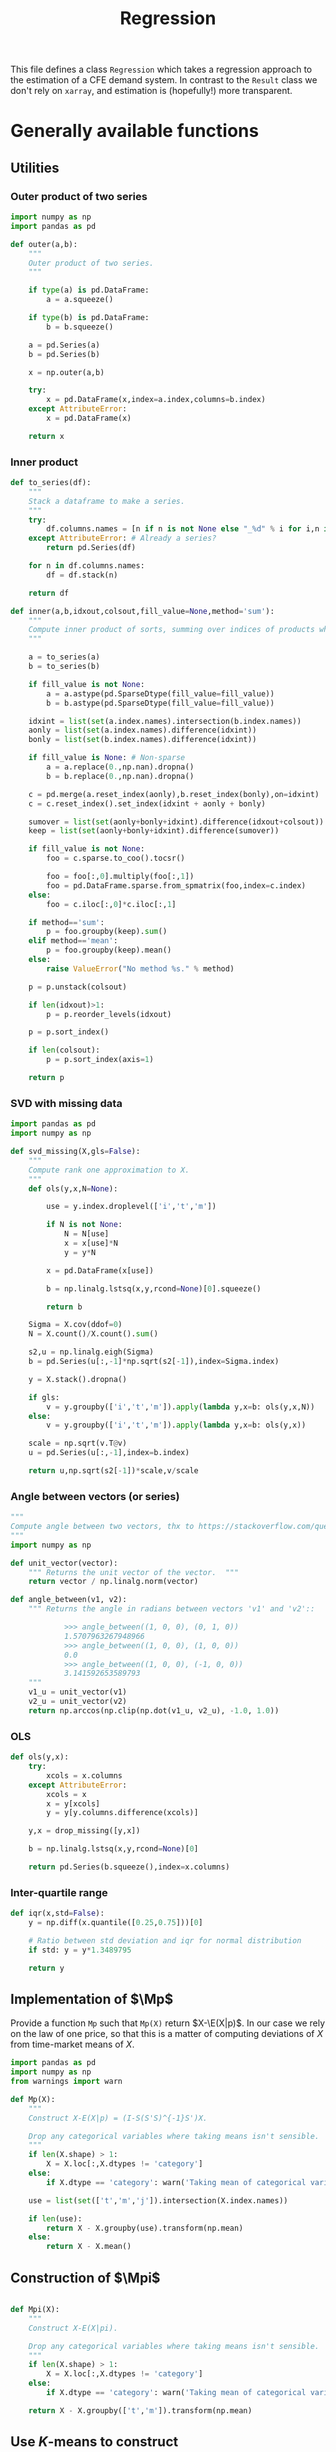 # -*- org-src-preserve-indentation: t; -*-
#+title: Regression
#+PROPERTY: header-args:python :noweb no-export :results output :tangle ../cfe/regression.py :exports code :comments link :prologue (format "# Tangled on %s" (current-time-string)) :shebang "#!/usr/bin/env python"

This file defines a class =Regression= which takes a regression approach to the estimation of a CFE demand system.  In contrast to the =Result= class we don't rely on =xarray=, and estimation is (hopefully!) more transparent.

* Generally available functions
** Utilities
*** Outer product of two series
#+begin_src python
import numpy as np
import pandas as pd

def outer(a,b):
    """
    Outer product of two series.
    """

    if type(a) is pd.DataFrame:
        a = a.squeeze()

    if type(b) is pd.DataFrame:
        b = b.squeeze()

    a = pd.Series(a)
    b = pd.Series(b)

    x = np.outer(a,b)

    try:
        x = pd.DataFrame(x,index=a.index,columns=b.index)
    except AttributeError:
        x = pd.DataFrame(x)

    return x
#+end_src
*** Inner product
#+begin_src python
def to_series(df):
    """
    Stack a dataframe to make a series.
    """
    try:
        df.columns.names = [n if n is not None else "_%d" % i for i,n in enumerate(df.columns.names)]
    except AttributeError: # Already a series?
        return pd.Series(df)

    for n in df.columns.names:
        df = df.stack(n)

    return df

def inner(a,b,idxout,colsout,fill_value=None,method='sum'):
    """
    Compute inner product of sorts, summing over indices of products which don't appear in idxout or colsout.
    """

    a = to_series(a)
    b = to_series(b)

    if fill_value is not None:
        a = a.astype(pd.SparseDtype(fill_value=fill_value))
        b = b.astype(pd.SparseDtype(fill_value=fill_value))

    idxint = list(set(a.index.names).intersection(b.index.names))
    aonly = list(set(a.index.names).difference(idxint))
    bonly = list(set(b.index.names).difference(idxint))

    if fill_value is None: # Non-sparse
        a = a.replace(0.,np.nan).dropna()
        b = b.replace(0.,np.nan).dropna()

    c = pd.merge(a.reset_index(aonly),b.reset_index(bonly),on=idxint)
    c = c.reset_index().set_index(idxint + aonly + bonly)

    sumover = list(set(aonly+bonly+idxint).difference(idxout+colsout))
    keep = list(set(aonly+bonly+idxint).difference(sumover))

    if fill_value is not None:
        foo = c.sparse.to_coo().tocsr()

        foo = foo[:,0].multiply(foo[:,1])
        foo = pd.DataFrame.sparse.from_spmatrix(foo,index=c.index)
    else:
        foo = c.iloc[:,0]*c.iloc[:,1]

    if method=='sum':
        p = foo.groupby(keep).sum()
    elif method=='mean':
        p = foo.groupby(keep).mean()
    else:
        raise ValueError("No method %s." % method)

    p = p.unstack(colsout)

    if len(idxout)>1:
        p = p.reorder_levels(idxout)

    p = p.sort_index()

    if len(colsout):
        p = p.sort_index(axis=1)

    return p
#+end_src
*** SVD with missing data
#+begin_src python
import pandas as pd
import numpy as np

def svd_missing(X,gls=False):
    """
    Compute rank one approximation to X.
    """
    def ols(y,x,N=None):

        use = y.index.droplevel(['i','t','m'])

        if N is not None:
            N = N[use]
            x = x[use]*N
            y = y*N

        x = pd.DataFrame(x[use])

        b = np.linalg.lstsq(x,y,rcond=None)[0].squeeze()

        return b

    Sigma = X.cov(ddof=0)
    N = X.count()/X.count().sum()

    s2,u = np.linalg.eigh(Sigma)
    b = pd.Series(u[:,-1]*np.sqrt(s2[-1]),index=Sigma.index)

    y = X.stack().dropna()

    if gls:
        v = y.groupby(['i','t','m']).apply(lambda y,x=b: ols(y,x,N))
    else:
        v = y.groupby(['i','t','m']).apply(lambda y,x=b: ols(y,x))

    scale = np.sqrt(v.T@v)
    u = pd.Series(u[:,-1],index=b.index)

    return u,np.sqrt(s2[-1])*scale,v/scale
#+end_src

*** Angle between vectors (or series)

#+begin_src python
"""
Compute angle between two vectors, thx to https://stackoverflow.com/questions/2827393/angles-between-two-n-dimensional-vectors-in-python/13849249#13849249
"""
import numpy as np

def unit_vector(vector):
    """ Returns the unit vector of the vector.  """
    return vector / np.linalg.norm(vector)

def angle_between(v1, v2):
    """ Returns the angle in radians between vectors 'v1' and 'v2'::

            >>> angle_between((1, 0, 0), (0, 1, 0))
            1.5707963267948966
            >>> angle_between((1, 0, 0), (1, 0, 0))
            0.0
            >>> angle_between((1, 0, 0), (-1, 0, 0))
            3.141592653589793
    """
    v1_u = unit_vector(v1)
    v2_u = unit_vector(v2)
    return np.arccos(np.clip(np.dot(v1_u, v2_u), -1.0, 1.0))
#+end_src
*** OLS
#+begin_src python
def ols(y,x):
    try:
        xcols = x.columns
    except AttributeError:
        xcols = x
        x = y[xcols]
        y = y[y.columns.difference(xcols)]

    y,x = drop_missing([y,x])

    b = np.linalg.lstsq(x,y,rcond=None)[0]

    return pd.Series(b.squeeze(),index=x.columns)
#+end_src
*** Inter-quartile range
#+begin_src python
def iqr(x,std=False):
    y = np.diff(x.quantile([0.25,0.75]))[0]

    # Ratio between std deviation and iqr for normal distribution
    if std: y = y*1.3489795

    return y
#+end_src

** Implementation of $\Mp$

Provide a function =Mp= such that =Mp(X)= return $X-\E(X|p)$.  In our
case we rely on the law of one price, so that this is a matter of
computing deviations of $X$ from time-market means of $X$.

#+name: code:Mp
#+begin_src python 
import pandas as pd
import numpy as np
from warnings import warn

def Mp(X):
    """
    Construct X-E(X|p) = (I-S(S'S)^{-1}S')X.

    Drop any categorical variables where taking means isn't sensible.
    """
    if len(X.shape) > 1:
        X = X.loc[:,X.dtypes != 'category']
    else:
        if X.dtype == 'category': warn('Taking mean of categorical variable.')

    use = list(set(['t','m','j']).intersection(X.index.names))

    if len(use):
        return X - X.groupby(use).transform(np.mean)
    else:
        return X - X.mean()
#+end_src
** Construction of $\Mpi$
#+name: code:Mpi
#+begin_src python

def Mpi(X):
    """
    Construct X-E(X|pi).

    Drop any categorical variables where taking means isn't sensible.
    """
    if len(X.shape) > 1:
        X = X.loc[:,X.dtypes != 'category']
    else:
        if X.dtype == 'category': warn('Taking mean of categorical variable.')

    return X - X.groupby(['t','m']).transform(np.mean)
#+end_src

** Use \(K\)-means to construct \Md

Compute $\Md$, $\Mp$, and $\MdMp$ transformations of $(y,d)$ using \(K\)-means, with
some logic to estimate the optimal number of clusters for \(K\)-means.
#+name: code:kmeans
#+begin_src python
from sklearn.model_selection import GroupKFold
from .df_utils import use_indices, drop_missing
from scipy.optimize import minimize_scalar
from sklearn.cluster import KMeans

def kmean_controls(n_clusters,Mpy,Mpd,shuffles=0,classifiers=None,verbose=False):
    n_clusters = int(n_clusters)
    Mpd = Mpd.copy()

    km = KMeans(n_clusters=n_clusters,init='k-means++',n_init=10*int(np.ceil(np.sqrt(n_clusters))))
    tau = km.fit_predict(Mpd)

    if classifiers is not None:
        c = classifiers.values.T.tolist()
        Mpd['tau'] = list(zip(*c,tau))
    else:
        Mpd['tau'] = tau

    Mpd['tau'] = Mpd['tau'].astype('category')

    Mpyg = pd.DataFrame(Mpy).join(Mpd['tau'],how='left').groupby(['t','m','tau'])

    MdMpy = Mp(pd.DataFrame(Mpy) - Mpyg.transform(np.mean)).squeeze()

    # Compare real groups with shuffled groups
    if shuffles:
        Valt = []
        for s in range(shuffles):
            Mpd_alt = Mpd.copy()
            Mpd_alt['tau'] = Mpd['tau'].sample(frac=1).reset_index(drop=True).values

            Mpyg_alt = pd.DataFrame(Mpy).join(Mpd_alt['tau'],how='left').groupby(['tau'])

            Valt.append((pd.DataFrame(Mpy) - Mpyg_alt.transform(np.mean)).squeeze().var())

        lr = 2*(np.log(np.mean(Valt)) - np.log(MdMpy.var()))

        if verbose:
            print('K=%d\tLR=%f\tCoeff of variation=%f' % (n_clusters,lr,np.std(Valt)/np.mean(Valt)))

        return lr,MdMpy
    else:
        return Mpd['tau'],MdMpy


# Construct Md operator which goes with k-means clusters tau.
def Md_generator(X,tau,method='categorical',Mp=False):
    """
    Md operator, for either categorical or linear expectations.
    """

    if method=='categorical': # assuming conditioning is on groups tau
        if 'j' in X.index.names:
            if Mp:
                Xg = pd.DataFrame({'X':X}).join(tau,how='left').groupby(['tau','j','t','m'])
            else:
                Xg = pd.DataFrame({'X':X}).join(tau,how='left').groupby(['tau','j'])
        else:
            if Mp:
                Xg = pd.DataFrame({'X':X}).join(tau,how='left').groupby(['tau','t','m'])
            else:
                Xg = pd.DataFrame({'X':X}).join(tau,how='left').groupby(['tau'])

        MdX = X - Xg.transform(np.mean).squeeze()
    elif method=='linear':
        try:
            taucols = tau.columns
            X = pd.DataFrame(X).join(tau,how='outer')
        except AttributeError:  # tau a Series
            taucols = tau

        if 'j' in X.index.names:
            MdX = X.groupby('j').apply(lambda y,x=taucols: Md_generator(y.droplevel('j'),x,method='linear',Mp=Mp)).T
            try:
                MdX = MdX.stack()
            except AttributeError:
                pass

            MdX = MdX.reorder_levels(['i','t','m','j']).sort_index()
        else:
            # Difference out kmeans if tau provided
            ycols = X.columns.difference(taucols)
            xcols = taucols
            if 'tau' in tau and Mp: # kmeans categories provided
                xcols = taucols.drop('tau')
                group = ['tau']
                if Mp:
                    X = X - X.groupby(['tau','t','m']).transform(np.mean)
                else:
                    X = X - X.groupby(['tau']).transform(np.mean)
            else:
                if Mp:
                    X = X - X.groupby(['t','m']).transform(np.mean)
                else:
                    X = X - X.mean()

            y = X[ycols]
            x = X[xcols]
            y,x = drop_missing([y,x])
            x['Constant'] = 1
            b = np.linalg.lstsq(x,y,rcond=None)[0]
            MdX = pd.Series(y.squeeze() - (x@b).squeeze(),index=y.index)
    else: raise ValueError("No method %s." % method)

    return MdX
#+end_src

** Compute $\MdMpy$
#+begin_src python
def estimate_MdMpy(y,d,K=None):

    if K is not None:
        d,MdMpy = kmean_controls(K,Mp(y),Mp(d),classifiers=d.loc[:,d.dtypes == 'category'])
        MdMp = lambda x: Md_generator(x,d,Mp=True)
        Md = lambda x: Md_generator(x,d,Mp=False)
        method = 'categorical'
    else:
        method = 'linear'

        # Change categorical vars to numeric
        cats = d.select_dtypes(['category']).columns
        if len(cats):
            d[cats] = d[cats].apply(lambda x: x.cat.codes)

        MdMp = lambda x: Md_generator(x,d,method=method,Mp=True)
        Md = lambda x: Md_generator(x,d,method=method,Mp=False)

        MdMpy = MdMp(y)

    assert MdMpy.index.names == ['i','t','m','j']

    if not np.all(np.abs(MdMpy.groupby(['j','t','m']).mean()) < 1e-6):
        warn('MdMpy means greater than 1e-6')

    return MdMpy,Md,MdMp,d
#+end_src
** Estimate \beta from $\MdMpy$

Given $\MdMpy$ estimate \beta.  The default approach to estimation here assumes a form of homoskedasticity.   But this is something we can test (and if necessary, correct).  The basic model involves a mean zero vector $X=\beta w + \epsilon$, from which we construct $\E XX^\T = \beta\E w^2\beta^\T + \E\epsilon\epsilon^\T$.  Under an assumption of homoskedasticity we have $\E\epsilon\epsilon^\T = \sigma^2\mI$.
#+name: code:beta_from_MdMpy
#+begin_src python
from .estimation import svd_missing
import numpy as np

def estimate_beta(MdMpy,
                  heteroskedastic=False,
                  cov = lambda X : pd.DataFrame.cov(X,ddof=0),
                  return_se=False,bootstrap_tol=None,Mdp=None,verbose=False):

    if verbose:
        print("estimate_beta")

    if Mdp:
        MdMpy = Mdp(MdMpy)
    try:
        MdMpY = MdMpy.unstack('j')
    except KeyError:
        MdMpY = MdMpy

    C = cov(MdMpY)

    if np.any(np.isnan(C)):
        raise ValueError(f"Can't compute covariance matrix; too few {C.count().idxmin()}.")

    # Estimate beta
    u,s,vt = svd_missing(C,max_rank=1,heteroskedastic=heteroskedastic)

    if np.sign(u).mean()<0: # Fix sign of u.
        u = -u

    b = pd.DataFrame(u*s,index=MdMpY.columns,columns=['beta'])

    if return_se and bootstrap_tol:
        if bootstrap_tol is None:
            raise ValueError("Not implemented. Specify bootstrap_tol>0.")
            V = (((e-e.mean())**2).mul(v**2,axis=0)).mean() # See p. 150 of Bai (2003)
            seb = np.sqrt(V)
        else:
            its = 0
            B = pd.DataFrame(index=b.index)
            seb=0
            while its < 30 or np.linalg.norm(seb-last) > bootstrap_tol:
                last = seb
                okay = False
                while not okay:
                    try:
                        B[its] = estimate_beta(MdMpY.groupby(['t','m']).sample(frac=1,replace=True))[0]
                        okay = True
                    except ValueError as msg:
                        print(msg)
                seb = B.apply(lambda x:iqr(x,std=True),axis=1)
                if verbose: print(f"On iteration {its} standard error is {seb}.")
                its += 1
            V = B.T.cov()
    else:
        seb = None

    if return_se:
        return b,seb,V
    else:
        return b,None,None
  #+end_src
** Estimation of $\M{p}w$
    Estimate \beta and $\M{p}w$, imposing requirement that $\E(\Mp w|p)=0$.
#+begin_src python
from scipy import sparse
import warnings

def estimate_Mpw(y,b,MdMpy,return_se=False,bootstrap_tol=None,
                 verbose=False):

    # Construct regression to compute Mpw
    cols = y.groupby(['i','t','m']).mean().index

    # This is VERY SLOW.  Find a better way!
    index = pd.MultiIndex.from_tuples([(i[0],i[1],i[2],j) for i in cols.tolist() for j in b.index.tolist()])

    B = sparse.kron(sparse.eye(len(cols)),b,format='csr')
    B = pd.DataFrame.sparse.from_spmatrix(B,index=index,columns=cols)
    B.index.names = ['i','t','m','j']

    # This is VERY, VERY SLOW!  Find a better way!
    #B = B.loc[y.index,:]
    # Reindexing faster, but is not fast.
    B = B.reindex(y.index,axis=0)  #Maybe?

    N = y.index.levels[y.index.names.index('i')]

    TM = [(np.nan,t,m) for t in y.index.levels[y.index.names.index('t')] for m in y.index.levels[y.index.names.index('m')]]

    ITM = [(i,t,m) for i in N for t in y.index.levels[y.index.names.index('t')] for m in y.index.levels[y.index.names.index('m')]]

    R = sparse.kron(np.ones((1,len(N))),sparse.eye(len(TM)),format='csr')
    R = pd.DataFrame.sparse.from_spmatrix(R,index=TM,columns=ITM)
    #R = R.loc[:,cols]
    R = R.reindex(cols,axis=1)

    Zeros = pd.DataFrame(np.zeros((len(TM),len(TM))),index=TM,columns=TM)

    # Matrix multiplication too expensive for pd.DataFrame.sparse...
    B = B.sparse.to_coo()
    BB = B.T@B
    BBdf = pd.DataFrame.sparse.from_spmatrix(BB,index=cols,columns=cols)

    zig = pd.concat([BBdf,R.T],axis=1)
    zag = pd.concat([R,Zeros],axis=1)

    zag.index = pd.MultiIndex.from_tuples(zag.index)
    zag.columns = pd.MultiIndex.from_tuples(zag.columns)

    X0 = pd.concat([zig,
                    zag],axis=0)

    y0 = pd.concat([pd.Series(B.T@MdMpy,index=cols),pd.Series(np.zeros(len(TM)),index=TM)],axis=0)

    X0 = X0.sparse.to_coo().tocsc()

    result = sparse.linalg.lsqr(X0,y0,calc_var=False,atol=1e-16,btol=1e-16)

    coeffs = result[0].squeeze()

    Mpw = pd.Series(coeffs[:len(cols)],index=cols)
    if verbose: print("Estimated Mpw")

    scale = Mpw.std(ddof=0)
    Mpw = Mpw/scale

    mults = pd.Series(coeffs[len(cols):],
                      index=pd.MultiIndex.from_tuples([tm[1:] for tm in TM],names=['t','m']),name='mult')

    if return_se:
        with warnings.catch_warnings():
            warnings.simplefilter('error')
                # X0inv = sparse.linalg.inv(X0)  # Too expensive!
            # se = np.sqrt(sparse.csr_matrix.diagonal(X0inv))

            # Use partioned matrix inverse to get just se of b
            BB = BB*(scale**2)
            # Note that BB is diagonal
            R = R.sparse.to_coo()
            n = B.shape[1]
            m = R.shape[0]
            Ainv = sparse.spdiags(1/BB.diagonal(),0,n,n)
            V22 = sparse.spdiags(1/(R@Ainv@R.T).diagonal(),0,m,m)
            V11 = Ainv - Ainv@R.T@V22@R@Ainv

            se = np.sqrt(V11.diagonal())

            if 'j' in Mpw.index.names:
                Mpw = Mpw[MdMpy.index]

            e1 = (MdMpy - B@Mpw)
            sigma2 = e1.var(ddof=0)

            mults_se = np.sqrt(V22.diagonal())*sigma2

            seb = pd.Series(se[:len(b)]*sigma2,index=b.index)
            mults_se = pd.Series(mults_se,
                                index=pd.MultiIndex.from_tuples([tm[1:] for tm in TM],
                                                                names=['t','m']),
                                name='mults_se')

            return Mpw, scale, mults, seb, mults_se, e1

    return Mpw,scale,mults

#+end_src

** Estimate Lagrange Multipliers
#+begin_src python
def estimate_stderrs(y,scale):

    cols = y.groupby(['i','t','m']).mean().index

    TM = [(np.nan,t,m) for t in y.index.levels[y.index.names.index('t')] for m in y.index.levels[y.index.names.index('m')]]

    with warnings.catch_warnings():
        warnings.simplefilter('error')
            # X0inv = sparse.linalg.inv(X0)  # Too expensive!
        # se = np.sqrt(sparse.csr_matrix.diagonal(X0inv))

        # Use partioned matrix inverse to get just se of b
        BB = BB*(scale**2)
        # Note that BB is diagonal
        R = R.sparse.to_coo()
        n = B.shape[1]
        m = R.shape[0]
        Ainv = sparse.spdiags(1/BB.diagonal(),0,n,n)
        V22 = sparse.spdiags(1/(R@Ainv@R.T).diagonal(),0,m,m)
        V11 = Ainv - Ainv@R.T@V22@R@Ainv

        se = np.sqrt(V11.diagonal())

        if 'j' in Mpw.index.names:
            Mpw = Mpw[MdMpy.index]

        e1 = (MdMpy - B@Mpw)
        sigma2 = e1.var(ddof=0)

        mults_se = np.sqrt(V22.diagonal())*sigma2

        seb = pd.Series(se[:len(b)]*sigma2,index=b.index)
        mults_se = pd.Series(mults_se,
                            index=pd.MultiIndex.from_tuples([tm[1:] for tm in TM],
                                                            names=['t','m']),
                            name='mults_se')


    return seb, mults_se, e1
#+end_src
** Estimation of \beta and $\M{p}w$
    Estimate \beta and $\M{p}w$, imposing requirement that $\E(\Mp w|p)=0$.
#+begin_src python
from scipy import sparse
import warnings

def estimate_beta_and_Mpw(y,Mdp,return_se=False,bootstrap_tol=None,
                          verbose=False):

    MdMpy = Mdp(y)
    try:
        MdMpY = MdMpy.unstack('j')
    except KeyError:
        MdMpY = MdMpy

    if not np.allclose(MdMpy.groupby(['t','m','j']).mean(),0):
        warn("MdMpy means not close to zero.")

    b,seb,V = estimate_beta(MdMpy,return_se=return_se,bootstrap_tol=bootstrap_tol,verbose=verbose)

    # Construct regression to compute Mpw
    cols = y.groupby(['i','t','m']).mean().index

    # This is VERY SLOW.  Find a better way!
    index = pd.MultiIndex.from_tuples([(i[0],i[1],i[2],j) for i in cols.tolist() for j in b.index.tolist()])

    B = sparse.kron(sparse.eye(len(cols)),b,format='csr')
    B = pd.DataFrame.sparse.from_spmatrix(B,index=index,columns=cols)
    B.index.names = ['i','t','m','j']

    # This is VERY, VERY SLOW!  Find a better way!
    #B = B.loc[y.index,:]
    # Reindexing is not fast.
    B = B.reindex(y.index,axis=0)  #Maybe?

    N = y.index.levels[y.index.names.index('i')]

    TM = [(np.nan,t,m) for t in y.index.levels[y.index.names.index('t')] for m in y.index.levels[y.index.names.index('m')]]

    ITM = [(i,t,m) for i in N for t in y.index.levels[y.index.names.index('t')] for m in y.index.levels[y.index.names.index('m')]]

    R = sparse.kron(np.ones((1,len(N))),sparse.eye(len(TM)),format='csr')
    R = pd.DataFrame.sparse.from_spmatrix(R,index=TM,columns=ITM)
    #R = R.loc[:,cols]
    R = R.reindex(cols,axis=1)

    Zeros = pd.DataFrame(np.zeros((len(TM),len(TM))),index=TM,columns=TM)

    # Matrix multiplication too expensive for pd.DataFrame.sparse...
    B = B.sparse.to_coo()
    BB = B.T@B
    BBdf = pd.DataFrame.sparse.from_spmatrix(BB,index=cols,columns=cols)

    zig = pd.concat([BBdf,R.T],axis=1)
    zag = pd.concat([R,Zeros],axis=1)

    zag.index = pd.MultiIndex.from_tuples(zag.index)
    zag.columns = pd.MultiIndex.from_tuples(zag.columns)

    X0 = pd.concat([zig,
                    zag],axis=0)

    y0 = pd.concat([pd.Series(B.T@MdMpy,index=cols),pd.Series(np.zeros(len(TM)),index=TM)],axis=0)

    X0 = X0.sparse.to_coo().tocsc()

    result = sparse.linalg.lsqr(X0,y0,calc_var=False,atol=1e-16,btol=1e-16)

    coeffs = result[0].squeeze()

    Mpw = pd.Series(coeffs[:len(cols)],index=cols)
    if verbose: print("Estimated Mpw")

    scale = Mpw.std(ddof=0)
    Mpw = Mpw/scale
    b = (b*scale).squeeze()

    mults = pd.Series(coeffs[len(cols):],
                      index=pd.MultiIndex.from_tuples([tm[1:] for tm in TM],names=['t','m']),name='mult')

    if return_se and bootstrap_tol is None: # See Greene-Seaks (1991)
        with warnings.catch_warnings():
            warnings.simplefilter('error')
            # X0inv = sparse.linalg.inv(X0)  # Too expensive!
            # se = np.sqrt(sparse.csr_matrix.diagonal(X0inv))

            # Use partioned matrix inverse to get just se of b
            BB = BB*(scale**2)
            # Note that BB is diagonal
            R = R.sparse.to_coo()
            n = B.shape[1]
            m = R.shape[0]
            Ainv = sparse.spdiags(1/BB.diagonal(),0,n,n)
            V22 = sparse.spdiags(1/(R@Ainv@R.T).diagonal(),0,m,m)
            V11 = Ainv - Ainv@R.T@V22@R@Ainv

            se = np.sqrt(V11.diagonal())

            if 'j' in Mpw.index.names:
                Mpw = Mpw[MdMpy.index]

            e1 = (MdMpy - B@Mpw)
            sigma2 = e1.var(ddof=0)

            mults_se = np.sqrt(V22.diagonal())*sigma2

            seb = pd.Series(se[:len(b)]*sigma2,index=b.index)
            mults_se = pd.Series(mults_se,
                                index=pd.MultiIndex.from_tuples([tm[1:] for tm in TM],
                                                                names=['t','m']),
                                name='mults_se')
    else:
        mults_se = None
        e1 = None

    return b,Mpw,seb,mults,mults_se,e1


#+end_src

** Estimation of $\gamma(d)$
#+name: code:gamma
#+begin_src python
def estimate_gamma(y,beta,w,tau,method='categorical',verbose=False):
    """
    Estimate $gamma(tau) = E[Mp(Y -hat{beta}hat{w}) | tau]$.
    """
    if beta is not None:
        e = y.unstack('j') - pd.DataFrame({0:w})@pd.DataFrame({0:beta}).T
    else:
        e = y.unstack('j')

    if method=='categorical':
        gamma = Mp(e).join(tau,how='left').groupby('tau').mean()
        gamma.columns.name = 'j'

        # Construct gamma(d)
        gamma_d = pd.DataFrame(tau).join(gamma,on='tau')
        gamma_d.columns.name = 'j'
        gamma_d = gamma_d.drop('tau',axis=1)
        gamma_d = gamma_d.stack()
        gamma_d.name = 'gamma_d'

        e = e.stack('j')
    elif method=='linear':
        e = e.stack('j')
        tau['Constant'] = 1

        foo = pd.DataFrame(e).join(tau,how='outer')

        gamma = foo.groupby('j').apply(lambda y,x=tau.columns: ols(y.droplevel('j'),x))
        if gamma.columns.name is None:
            gamma.columns.name = 'k'

        try:
            gamma_d = (tau*gamma).sum(axis=1).dropna()
        except ValueError:
            gamma_d = (tau@gamma.T).stack()

        gamma_d.name = 'gamma_d'
    else: raise ValueError("No method %s." % method)

    #e2 = e - gamma_d.loc[e.index]
    e2 = e - gamma_d.reindex_like(e)

    return gamma, gamma_d, e2

#+end_src

** Estimation of $A(r)$ and $w$
#+name: code:Ar_w
#+begin_src python
from scipy import sparse
from timeit import default_timer as timer

def estimate_w(y,beta,return_se=False,verbose=False):
    """
    Estimate regression $Mpi(Y - widehat{gamma(d)})  =  A(r) + hat{beta}w + e$.
    """
    try:
        y0 = y.stack()
    except AttributeError:
        y0 = y

    assert np.allclose(y0.groupby(['t','m']).mean(),0), "Pass Mpi(Y - gamma_d) to estimate_w."

    J = len(beta)

    beta = pd.DataFrame(beta)

    tm = [(t,m) for t in y0.index.levels[1] for m in y0.index.levels[2]]

    if len(y0.shape)==1 and y0.name is None: y0.name = 'y0'

    N = y0.index.levels[0]

    A = sparse.kron(sparse.kron(np.ones((len(N),1)),sparse.eye(len(tm))),np.ones((J,1)),format='csr')

    index = pd.MultiIndex.from_tuples([(i,t,m,j) for i in N for t,m in tm for j in beta.index.tolist()])

    A = pd.DataFrame.sparse.from_spmatrix(A,index=index)
    A.columns = pd.MultiIndex.from_tuples([(t,m) for t,m in tm])
    A.index.names = ['i','t','m','j']
    A.columns.names = ['t','m']

    cols = y0.groupby(['i','t','m']).mean().index

    index = pd.MultiIndex.from_tuples([(i[0],i[1],i[2],j) for i in cols.tolist() for j in beta.index.tolist()])

    B = sparse.kron(sparse.eye(len(cols)),beta,format='csr')
    B = pd.DataFrame.sparse.from_spmatrix(B,index=index,columns=cols)
    B.index.names = ['i','t','m','j']

    A = A.reindex(y0.index,axis=0)
    # This is very slow.
    B = B.reindex(y0.index,axis=0)

    X0 = pd.concat([A,B],axis=1)
    cols = X0.columns

    X0 = X0.sparse.to_coo()

    #start = timer()
    rslt = sparse.linalg.lsqr(X0,y0,atol=1e-16,btol=1e-16,show=verbose)
    #end = timer()
    #print("Time for lsqr %g" % (end-start,))
    b = pd.Series(rslt[0],index=cols)

    e = y0 - X0@b

    eg = e.groupby(['t','m','j'])

    Ar = eg.mean()
    Ar.name = 'Ar'

    # Missing data means that Ar.groupby(['t','m']).mean() may not be exactly zero; recenter.
    #Ar_bar = Ar.groupby(['t','m']).mean()
    #Ar = Ar - Ar_bar

    Ar_se = eg.std()/np.sqrt(eg.count())

    e3 = e - eg.transform(np.mean)

    what = pd.Series(b[len(A.columns):(len(A.columns)+len(B.columns))],index=B.columns)

    return what,Ar,Ar_se,e3
#+end_src
** Estimating Price Indices
#+name: code:pi
#+begin_src python
def estimate_pi(y,b,w,Ar,gamma_d,verbose=False):

    try:
        y0 = y.stack()
    except AttributeError:
        y0 = y.copy()

    wb = outer(w,b).stack()

    e = y0 - Ar - wb - gamma_d

    e = e.dropna()

    pi_g = e.groupby(['t','m'])

    pi = pi_g.mean()
    pi.name = 'pi'

    pi_se = pi_g.std()/np.sqrt(pi_g.count())

    assert np.all(pi_se>0), "Non-positive estimates of pi_se?!"

    e4 = e - pi
    e4 = e4.reorder_levels(['i','t','m','j']).sort_index()

    return pi, pi_se, e4
#+end_src

** Predicting $y$
#+name: code:predict
#+begin_src python
def predict_y(pi,Ar,gamma_d,beta,wr):
    bwr = outer(wr,beta).stack()

    yhat = pi + Ar + gamma_d + bwr

    return yhat.reorder_levels(['i','t','m','j']).sort_index()
#+end_src

** Data preparation
#+name: code:data_preparation
#+begin_src python
from .df_utils import broadcast_binary_op
from .estimation import drop_columns_wo_covariance
import matplotlib.pyplot as plt
from types import SimpleNamespace

def prepare_data(y,d,min_obs=None,min_prop_items=0.1,alltm=False):
    assert y.index.names == ['i','t','m','j']

    # Drop household observations with fewer items than
    # min_prop_items*number of items
    Y = y.unstack('j')
    items = Y.count(axis=1)
    Y = Y[items>(min_prop_items*Y.shape[1])]

    if alltm:
        alltm = Y.groupby(['t','m']).count().replace(0,np.nan).dropna(axis=1).columns.tolist()
        Y = Y[alltm]

    y = Y.stack('j').dropna()


    # Make d a dataframe, with columns k
    if 'k' in d.index.names:
        d = d.unstack('k')

    # Match up rows of d with y
    YD = pd.DataFrame({'y':y}).join(d,how='left')

    YD = YD.dropna()

    y = YD['y']  # Drops expenditures that lack corresponding d

    # Drop goods from y if not enough observations to calculate
    # covariance matrix
    Y = drop_columns_wo_covariance(y.unstack('j'),min_obs=min_obs)

    y = Y.stack('j').dropna()

    # If no variation in d across j, collapse
    dg = YD.iloc[:,1:].groupby(['i','t','m'])
    if dg.std().mean().max()<1e-12:
        d = dg.head(1).droplevel('j') # And vice versa
        assert d.index.names == ['i','t','m']
        d.columns.name='k'

    return y,d

def find_optimal_K(y,d,shuffles=30,verbose=False):
    nstar = int(minimize_scalar(lambda k: -kmean_controls(k,Mp(y),Mp(d),
                                                          shuffles=30,
                                                          classifiers=d.loc[:,d.dtypes == 'category'],
                                                          verbose=verbose)[0],
                                    bracket=[1,20]).x)
    return nstar
#+end_src
* Construct Missing "correction"
#+begin_src python
def missing_correction(y,d,K=None):
    M = 1-np.isnan(y.unstack('j'))  # Non-missing
    M = M.stack()

    M,d = prepare_data(M,d)

    R =  estimation(M,d,K=K,return_se=False)

    Mhat = predict_y(R['pi'],R['Ar'],R['gamma_d'],R['beta'],R['w'])

    R['M'] = M
    R['Mhat'] = Mhat

    e = M - Mhat
    R['R2'] = 1-e.var()/M.var()

    return e,R
#+end_src

* Estimate
#+begin_src python
import time

def estimation(y,d,K=None,beta=None,bootstrap_tol=None,return_se=False,rectify=False,verbose=False):

    if K is None: method = 'linear'
    else: method = 'categorical'

    if verbose:
        tic = time.time()
        print('Estimating MdMpy...')

    MdMpy,Md,MdMp,d = estimate_MdMpy(y,d,K)

    if verbose:
        toc = time.time()
        print(f'[{toc-tic}] Estimating beta...')
        tic = toc

    if beta is None:# Estimate b
        hatb,seb,V = estimate_beta(MdMpy,
                                   return_se=return_se,
                                   bootstrap_tol=bootstrap_tol,
                                   verbose=verbose)
    else:
        hatb = beta
        seb = None

    if verbose:
        toc = time.time()
        print(f'[{toc-tic}] Estimating Mpw...')
        tic = toc

    if return_se and bootstrap_tol is None:
        hatMpw, scale, mults, seb, mults_se, e1 = estimate_Mpw(y,hatb,MdMpy,return_se=True)
    else:
        hatMpw,scale,mults = estimate_Mpw(y,hatb,MdMpy,return_se=False)
        mults_se = mults*np.nan
        e1 = None

    # Scale bhat to match up with Mpw normalization
    hatb = (hatb*scale).squeeze()

    if verbose:
        toc = time.time()
        print(f'[{toc-tic}] Estimating gamma...')
        tic = toc

    hatgamma, gamma_d, e2 = estimate_gamma(Mp(y),hatb,hatMpw,d,method=method)
    try:
        if d.columns.name is None:
            d.columns.name = 'k'
    except AttributeError:
        pass

    # y - hatgamma(d)
    y0 = (Mpi(y - gamma_d)).dropna()

    if verbose:
        toc = time.time()
        print(f'[{toc-tic}] Estimating w, Ar...')
        tic = toc

    hatw, Ar, Ar_se, e3 = estimate_w(y0,hatb,verbose=verbose)
    #print('Ar,w')

    if verbose:
        toc = time.time()
        print(f'[{toc-tic}] Estimating pi...')
        tic = toc

    hatpi, pi_se, e4 = estimate_pi(y,hatb,hatw,Ar,gamma_d,verbose=verbose)

    if verbose:
        toc = time.time()
        print(f'[{toc-tic}] Estimating yhat...')
        tic = toc

    yhat = predict_y(hatpi,Ar,gamma_d,hatb,hatw)
    e = y - yhat.reindex_like(y)

    sigma2 = e.unstack('j').var()

    R2 = 1 - sigma2/y.unstack('j').var()

    if verbose:
        toc = time.time()
        print(f'[{toc-tic}] Estimating gamma_se...')
        tic = toc

    if method=='linear':
        try:
            se_gamma = 1/np.sqrt((d.groupby('j').count()*(d.groupby('j').var() + d.groupby('j').mean()**2)).divide(sigma2,level='j',axis=0))
        except KeyError:  # d doesn't vary with j?
            se_gamma = np.sqrt((outer(sigma2,1/((d.var()+d.mean()**2)*d.count()))))
    else:
        se_gamma = None

    if rectify:
        if verbose:
            toc = time.time()
            print(f'[{toc-tic}] Rectifying...')
            tic = toc

        B,X = validate(y,hatpi,Ar,d,hatw,hatb,hatgamma,GramSchmidt=False)
        # Re-orthogonalize
        hatb = hatb*B['bw']
        if seb is not None:
            seb = seb*B['bw']
        Ar = Ar*B['Ar']
        Ar_se = Ar_se*B['Ar']
        hatpi = hatpi*(B['pi']@y.groupby('j').count()/y.shape[0])
        pi_se = pi_se*(B['pi']@y.groupby('j').count()/y.shape[0])
        try:
            hatgamma = (hatgamma.stack()*B['gamma_d']).unstack('k')
            if se_gamma is not None:
                se_gamma = (se_gamma.stack()*B['gamma_d']).unstack('k')
        except AttributeError:
            hatgamma = hatgamma*B['gamma_d']
            if se_gamma is not None:
                se_gamma = se_gamma*B['gamma_d']
    else:
        B = None
        X = None

    if verbose:
        toc = time.time()
        print(f'[{toc-tic}] Finishing...')
        tic = toc

    # Convert tuples in index  to strings (necessary for persistence in sql)
    if hatgamma.index.name == 'tau':
        hatgamma.index = [str(s) for s in hatgamma.index]
        hatgamma.index.name = 'k'

    if return_se:
        mults_se = mults_se.unstack('m')
        pi_se = pi_se.unstack('m')
        Ar_se = Ar_se.unstack(['t','m'])
    else:
        mults_se = None
        pi_se = None
        Ar_se = None

    return dict(y=y,
                yhat=yhat,
                mse=(e**2).mean(),
                R2=R2,
                d=d,
                beta=hatb,
                beta_se=seb,
                beta_V=V,
                mults = mults.unstack('m'),
                mults_se = mults_se,
                e1 = e1,
                w = hatw,
                e3 = e3,
                Mpw = hatMpw,
                gamma = hatgamma,
                gamma_se = se_gamma,
                e2 = e2,
                gamma_d = gamma_d,
                pi = hatpi.unstack('m'),
                pi_se = pi_se,
                e4 = e4,
                Ar = Ar.unstack(['t','m']),
                Ar_se = Ar_se,
                B=B,
                X=X)
#+end_src

* Validate
#+begin_src python

def validate(y,pi,Ar,d,w,beta,gamma,GramSchmidt=False):
    def ols(x):
        y = x['y']
        x = x.drop('y',axis=1)

        y,x = drop_missing([y,x])

        b = np.linalg.lstsq(x,y,rcond=None)[0]

        return pd.Series(b.squeeze(),index=x.columns)

    X = pd.merge(Ar.reset_index('j'),pi,on=['t','m']).reset_index().set_index(['t','m','j'])

    if gamma.index.name=='tau':
        gamma_d = pd.DataFrame(d).join(gamma,on='tau')
        gamma_d.columns.name = 'j'
        gamma_d = gamma_d.drop('tau',axis=1)
        gamma_d = gamma_d.stack()
    else:
        gamma_d = inner(d,gamma,['i','t','m','j'],[])

    gamma_d.name = 'gamma_d'
    gamma_d = gamma_d[y.index]

    if GramSchmidt:
        gamma_d = Mp(gamma_d)

    if 'j' in gamma_d.index.names:
        X = pd.merge(X,gamma_d.reset_index(['i']),left_on=['t','m','j'],right_on=['t','m','j'],how='outer')
    else:
        X = pd.merge(X.reset_index('j'),gamma_d.reset_index(['i']),left_on=['t','m'],right_on=['t','m'],how='outer')

    X = X.rename(columns={('i',''):'i'}) # Deal with bug in reset_index for sparse matrices?

    X = X.reset_index().set_index(['i','t','m','j'])

    w.name='w'

    bw = outer(w,beta).stack()
    bw.name = 'bw'

    if GramSchmidt:
        MdMp = lambda x: Md_generator(x,d,Mp=True)
        bw = Mp(MdMp(bw))
        bw.name = 'bw'

    X = X.join(bw[y.index])

    X['y'] = y
    X = X.dropna()
    X.columns.name = 'l'

    B = X.groupby('j').apply(lambda x: ols(x))

    return B,X

#+end_src



* Description of =Regression=
** Setup and __init__
#+name: regression_class
#+BEGIN_SRC python
import numpy as np
import pandas as pd
import warnings
from sqlalchemy import create_engine
from pathlib import Path
from collections import namedtuple, OrderedDict
from cfe.df_utils import is_none

# Names of Series & DataFrames which are attributes of a Regression object

arrs = {'y':('itmj',),      # Log expenditures, (itm,j)
        'd':('itm','k'),      # Household characteristics (itm,k)
        'alpha':("j",),
        'beta':("j",),   # Frisch elasticities, (j,)
        'gamma':('j','k'),  # Coefficients on characteristics (k,)
        'alpha_se':('j',),
        'beta_se':('j',),
        'gamma_se':('j','k'),
        'beta_V':('j','jp'),
        'w':('itm',),
        'yhat':('itmj',),
        'e':('itmj',),
        'pi':('t','m'),
        'pi_se':('t','m'),
        'mults':('t','m'),
        'mults_se':('t','m'),
        'e1':('itmj',),
        'e2':('itmj',),
        'e3':('itmj',),
        'e4':('itmj',),
        'Mpw':('itm',),
        'gamma_d':('j','k'),
        'Ar':('j','tm'),
        'Ar_se':('j','tm'),
        'B':('j','l'),
        'X':('itmj','l'),
         }

class Regression:
    """
    A class which packages together data and methods for estimating a CFE demand system posed as a regression.

    Data elements (and outputs) are typically pandas Series or DataFrames.  Indexes are kept consistent across objects, with:
       - i :: Indexes households
       - t :: Indexes periods
       - m :: Indexes markets
       - j :: Indexes goods
       - k :: Indexes household characteristics

    Ethan Ligon                               October 2022
    """


    __slots__ = list(arrs.keys()) + ['attrs','Md','MdMp','Mp']

    def __init__(self,
                 correct_miss=False,
                 method='linear',
                 K=None,
                 bootstrap_tol=None,
                 return_se=False,
                 rectify=False,
                 verbose=False,
                 min_obs=30,
                 min_prop_items=0.1,
                 alltm=True,
                 ,**kwargs):
        """To load data, use cfe.read_sql() or cfe.read_pickle().

        To instantiate from data on log expenditures (y) and household
        characteristics (d), supply each as pd.DataFrames, with indices for y
        (i,t,m) and columns (j,) and for d indices (i,t,m) and columns (k,).
        """

        for k in self.__slots__:
            if k in kwargs.keys():
                setattr(self,k,kwargs[k])
            else:
                setattr(self,k,None)

        attrs={}
        attrs['correct_miss'] = correct_miss
        attrs['method'] = method
        attrs['K'] = K
        attrs['bootstrap_tol'] = bootstrap_tol
        attrs['return_se'] = return_se
        attrs['rectify'] = rectify
        attrs['verbose'] = verbose
        attrs['min_obs'] = min_obs
        attrs['min_prop_items'] = min_prop_items
        attrs['alltm'] = alltm

        self.attrs=attrs

        if 'y' in kwargs.keys() and 'd' in kwargs.keys():
            self.y,self.d = prepare_data(self.y,self.d,min_obs=min_obs,
                                         min_prop_items=min_prop_items,
                                         alltm=alltm)

#+end_src
** Estimate
#+begin_src python
    def estimate(self,beta=None):

        if beta is not None:
            beta = pd.DataFrame(beta)

        R = estimation(self.y,self.d,
                       K=self.attrs['K'],
                       beta=beta,
                       bootstrap_tol=self.attrs['bootstrap_tol'],
                       return_se=self.attrs['return_se'],
                       rectify=self.attrs['rectify'],
                       verbose=self.attrs['verbose'])

        for k,v in R.items():
            try:
                if getattr(self,k) is not None: continue
                setattr(self,k,v)
            except AttributeError:
                setattr(self,k,v)

#+end_src

** Persistence
#+begin_src python
    def to_sql(self,fn=None,overwrite=False):
        """
        Save to sql database fn.
        """
        if overwrite: if_exists = 'replace'
        else: if_exists = 'fail'

        if fn is not None:
            if not Path(fn).is_absolute():
                fn = str(Path(__file__).absolute().parent.joinpath(fn))
            loc = f'sqlite:///{fn}'
        else:
            loc = f'sqlite://'

        engine = create_engine(loc, echo=False)
        with engine.begin() as connection:
            try:
                for k in arrs.keys():
                    try:
                        x = getattr(self,k)
                        if x is not None:
                            x.to_sql(k,connection,if_exists=if_exists)
                    except AttributeError:
                        continue
                pd.Series(self.attrs).to_sql('attrs',connection,if_exists=if_exists)
            except ValueError:
                raise IOError("To_sql would overwrite existing data.  Pass 'overwrite=True' if this is what you want.") from None

    def to_pickle(self,fn):
        """
        Write dictionary of attributes to a pickle.
        """
        d = {}
        for attr in self.__dir__():
            try:
                x = getattr(self,attr)
                x.shape
                d[attr] = x
            except AttributeError: continue

            d['attrs'] = self.attrs

        pd.to_pickle(d,fn)

#+end_src
** Accessors
#+begin_src python
    def get_MdMpy(self):
        MdMpy,Md,MdMp,d = estimate_MdMpy(self.y,self.d,self.attrs['K'])

        self.d = d

        self.MdMp = MdMp
        self.Md = Md

        return MdMpy

    def get_beta(self,verbose=None,return_se=None,bootstrap_tol=1e-2):
        """
        Return beta, or if return_se=True, return beta_se.
        If standard errors are computed obtain Variance matrix as a side-effect.
        """
        if return_se is None:
            return_se = self.attrs['return_se']

        if return_se:
            if self.beta_se is not None:
                return self.beta_se
        else:
            if self.beta is not None:
                return self.beta

        MdMpy = self.get_MdMpy()
        if verbose is None:
            verbose = self.attrs['verbose']

        b, seb, V = estimate_beta(MdMpy,verbose=verbose,return_se=return_se,bootstrap_tol=bootstrap_tol)
        b = b.squeeze()
        if seb is not None:
            self.beta_se = seb.squeeze()
            self.beta_V = V

        self.beta = b

        if return_se:
            return self.beta_se
        else:
            return self.beta

    def get_gamma_d(self,verbose=None):

        if self.gamma_d is not None:
            return self.gamma_d

        if verbose is None:
            verbose = self.attrs['verbose']

        b,Mpw,seb,mults,mults_se,e1 = estimate_beta_and_Mpw(self.y,self.MdMp,
                                      return_se=self.attrs['return_se'],
                                      bootstrap_tol=self.attrs['bootstrap_tol'],
                                      verbose=verbose)

        if self.beta is None: self.beta = b.squeeze()
        if self.Mpw is None: self.Mpw = Mpw
        if seb is not None:
            if self.beta_se is None: self.beta_se = seb.squeeze()

        if self.mults is None: self.mults = mults.squeeze()
        if mults_se is not None:
            if self.mults_se is None: self.mults_se = mults_se.squeeze()
        if self.e1 is None: self.e1 = e1

        gamma,gamma_d,e2 = estimate_gamma(Mp(self.y),self.beta,self.Mpw,self.d,
                                          method=self.attrs['method'],
                                          verbose=verbose)

        if self.gamma is None: self.gamma = gamma
        if self.e2 is None: self.e2 = e2
        if self.gamma_d is None: self.gamma_d = gamma_d

        return self.gamma_d

    def get_w(self,verbose=None):
        """
        Estimate welfare weights $w$.
        """
        if self.w is not None:
            return self.w

        if verbose is None:
            verbose = self.attrs['verbose']

        gamma_d = self.get_gamma_d(verbose=verbose)

        y0 = (Mpi(self.y - gamma_d)).dropna()

        b = self.get_beta(verbose=verbose)

        w,Ar,Ar_se,e3 = estimate_w(y0,b,verbose=verbose)

        self.w = w
        if self.Ar is None: self.Ar = Ar
        if self.Ar_se is None: self.Ar_se = Ar_se
        if self.e3 is None: self.e3 = e3

        return self.w

    def get_Ar(self,verbose=None):
        """
        Estimate relative prices.
        """
        if self.Ar is not None:
            return self.Ar

        if verbose is None:
            verbose = self.attrs['verbose']

        # Estimation of w also computes Ar
        self.get_w(verbose=verbose)

        return self.Ar


    def get_pi(self,verbose=None):
        """
        Estimate price index.
        """
        if self.pi is not None:
            return self.pi

        if verbose is None:
            verbose = self.attrs['verbose']

        b = self.get_beta(verbose=None)
        gamma_d = self.get_gamma_d(verbose=verbose)

        w = self.get_w(verbose=verbose)

        Ar = self.get_Ar(verbose=verbose)

        hatpi, pi_se, e4 = estimate_pi(self.y,b,w,Ar,gamma_d,verbose=verbose)
        self.pi = hatpi
        self.pi_se = pi_se
        self.e4 = e4

        return self.pi


    def get_predicted_log_expenditures(self,fill_missing=True,verbose=None):
        """
        Expected log expenditures.

        - fill_missing :: Make predictions even when observations on actual log expenditures are missing.  Default True.
        - verbose :: Default False.
        """
        if self.yhat is not None:
            return self.yhat

        if verbose is None:
            verbose = self.attrs['verbose']

        gamma_d = self.get_gamma_d(verbose=verbose)

        b = self.get_beta(verbose=verbose)

        w = self.get_w(verbose=verbose)

        Ar = self.get_Ar(verbose=verbose)

        pi = self.get_pi(verbose=verbose)

        self.yhat = predict_y(pi,Ar,gamma_d,b,w)

        if fill_missing:
            return self.yhat
        else:
            return (self.yhat + self.y*0).dropna()

    def get_gamma_se(self):
        if self.gamma_se is not None: return self.gamma_se

        e = self.y - self.get_predicted_log_expenditures(fill_missing=False)

        d = self.d

        sigma2 = e.unstack('j').var()

        if self.attrs['method']=='linear':
            try:
                self.gamma_se = 1/np.sqrt((d.groupby('j').count()*(d.groupby('j').var() + d.groupby('j').mean()**2)).divide(sigma2,level='j',axis=0))
            except KeyError:  # d doesn't vary with j?
                self.gamma_se = np.sqrt((outer(sigma2,1/((d.var()+d.mean()**2)*d.count()))))

        return self.gamma_se
#+end_src

** Other methods
#+begin_src python
    def validate(self,rectify=False,GramSchmidt=False,verbose=False):
        B,X = validate(self.y,
                       self.pi,
                       self.Ar,
                       self.d,
                       self.w,
                       self.beta,
                       self.gamma,
                       GramSchmidt=GramSchmidt)

        # Re-orthogonalize
        if rectify:
            self.yhat = None
            self.w = self.w*B['bw']
            self.Ar = self.Ar*B['Ar']
            self.Ar_se = self.Ar_se*B['Ar']
            self.pi = self.pi*(B['pi']@self.y.groupby('j').count()/self.y.shape[0])
            self.pi_se = self.pi_se*np.abs(B['pi']@self.y.groupby('j').count()/self.y.shape[0])
            try:
                self.gamma = (self.gamma.stack()*B['gamma_d']).unstack('k')
                if self.gamma_se is not None:
                    self.gamma_se = (self.gamma_se.stack()*np.abs(B['gamma_d'])).unstack('k')
            except AttributeError:
                self.gamma = self.gamma*B['gamma_d']
                if self.gamma_se is not None:
                    self.gamma_se = self.gamma_se*np.abs(B['gamma_d'])
        return B

    def mse(self):
        """
        Mean-squared error of estimates.
        """
        if self.yhat is None:
            self.get_predicted_log_expenditures()
        try:
            return ((self.y - self.yhat)**2).mean()
        except AttributeError:
            self.get_predicted_log_expenditures()
            return mse(self)

    def R2(self,summary=False):
        yhat = self.get_predicted_log_expenditures(fill_missing=False)

        e = self.y - yhat.reindex_like(self.y)

        if summary:
            sigma2 = e.var()

            R2 = 1 - sigma2/self.y.var()
        else:
            sigma2 = e.unstack('j').var()

            R2 = 1 - sigma2/self.y.unstack('j').var()

        return R2

    def optimal_number_of_clusters(self):
        """
        Find optimal number of clusters for K-means.
        """
        self.flags['K'] = find_optimal_K(self.y,self.d)

    def predicted_expenditures(self,resample=False,clusterby=['t','m','j'],fill_missing=True,verbose=False):
        """Compute predicted /levels/ of expenditures.

        This is different from exp(yhat), since we have to account for the expected value of exp(e), where e = y - yhat.

        One standard (and the default) way to calculate these is by assuming that the distribution of e is normal.  An alternative is to resample residuals.

        Regardless of whether resampling is chosen, means (and variances) are selected at the level of the list clusterby.
        """
        if self.yhat is None:
            self.yhat = self.get_predicted_log_expenditures(fill_missing=fill_missing,verbose=verbose)

        e = self.y - self.yhat
        eg = e.dropna().groupby(clusterby)

        if not resample:
            # Use iqr instead of variance for some robustness to outliers
            # Relation for normal dist: iqr/1.3489795 = sigma
            evar = (eg.transform(iqr)/1.3489795)**2
        else:
            if resample < 1: # Assume this is a tolerance
                tol = resample
            last = -1
            evar = e.dropna().groupby(clusterby).transform(np.var)
            evar = evar.sort_index(level=clusterby)
            i = 0
            diff = 1
            while diff>tol:
                last = evar
                esample = eg.sample(frac=1,replace=True)
                drawvar = (esample.groupby(clusterby).transform(iqr)/1.3489795)**2
                evar = i/(i+1)*evar + drawvar.values/(i+1)
                i += 1
                diff = np.abs(evar-last).max()
                if verbose: print(f'Draw {i}, diff={diff}')

        if fill_missing:
            evar = evar.groupby(clusterby).mean()
            xhat = np.exp(self.yhat.add(evar/2))
            xhat = xhat.reorder_levels(self.yhat.index.names).sort_index()
        else:
            xhat = np.exp(self.yhat + evar/2)
            xhat = xhat.reorder_levels(self.yhat.index.names).sort_index()

        return xhat


#+end_src
** Presentation methods
#+begin_src python
    def graph_beta(self,fn=None,xlabel='Frisch Elasticities'):
        import matplotlib.pyplot as plt

        if self.beta is None or self.beta_se is None:
            self.get_beta(return_se=True)

        beta = self.beta.sort_values()
        se = self.beta_se

        # Sort se to match beta
        se = se[beta.index]

        # Want about 1/8" vertical space per good
        fig,ax = plt.subplots(figsize=(8,1+len(beta)/8))

        ax.errorbar(beta,range(len(beta)), xerr=se)
        ax.set_xlabel(xlabel)

        ax.set_yticks(list(range(len(beta))))
        ax.set_yticklabels(beta.index.values.tolist(),rotation=0,size='small')

        if fn is not None:
            fig.savefig(fn,bbox_inches='tight')

        return fig
#+end_src
* Interface to demand module
We've tucked code to calculate demands and related objects into =cfe.demands=.  The functions defined there generally take a list of parameters which define utility, along with variables such as price and budget that are mapped into quantities demanded, or other outcomes.

Since after estimation a =result= instance has utility parameters recorded as attributes, it's convenient to provide the various demand functions as methods associated with the =Regression= class.

#+name: regression_demand_interface
#+begin_src python :noweb no-export :results output :tangle ../cfe/regression.py
import consumerdemands
import pandas as pd

def _demand_parameters(self,p=None,d=None):
    """Return tuple of p and dictionary of (alpha,beta,phi) from regression instance.

    Suitable for passing to =cfe.demand= functions.
    """

    beta = self.beta
    n = len(beta)

    if d is None:
        alpha = np.exp(self.gamma_d.groupby('j').mean())

    if p is None or len(p)==0:
        prices = np.exp(self.Ar.groupby('j').mean())
    else:
        prices = p

    assert len(prices), f"What happened to prices? p={prices}."

    # The following hijinks deal with missing values (e.g., in prices)
    phi = 0 # phi not (yet?) an attribute of Regression.

    return prices,{'alpha':alpha,'beta':beta,'phi':phi}

def _lambdavalue(self,x,p=None,z=None):
    """Marginal utility at expenditures x.
    """

    p,pparms = _demand_parameters(self,p,z)

    return consumerdemands.lambdavalue(x,p,pparms)

def _demands(self,x,p=None,z=None,type="Marshallian"):
    """Quantities demanded at prices p for household with observable
    characteristics z, having a utility function with parameters given
    by (possibly estimated) attributes from a Regression (i.e., the
    vectors of parameters alpha, beta, delta).

    Default type is "Marshallian", in which case argument x is budget.

    Alternative types:
       - "Frischian" :: argument x is Marginal utility of expenditures
       - "Hicksian" :: argument x is level of utility

    Ethan Ligon                                    April 2019
    """

    p,pparms = _demand_parameters(self,p,z)

    Qs = {'Marshallian':consumerdemands.marshallian.demands,
          'Hicksian':consumerdemands.hicksian.demands,
          'Frischian':consumerdemands.frischian.demands}

    q = pd.Series(Qs[type](x,p,pparms),index=pparms['alpha'].index,name='quantities')

    return q

def _utility(self,x,p=None,z=None):
    """Indirect utility

    Varies with prices p, budget x and observable characteristics z,
    having a utility function with parameters given by (possibly
    estimated) attributes from a Regression (i.e., the vectors of
    parameters alpha, beta, delta).

    Ethan Ligon                                    April 2019
    """

    p,pparms = _demand_parameters(self,p,z)

    return consumerdemands.marshallian.indirect_utility(x,p,pparms)

def _utility(self,x,p=None,z=None,type="Marshallian"):
    """(Indirect) utility

    Level of utility at prices p for household with observable
    characteristics z, having a utility function with parameters given
    by (possibly estimated) attributes from a Regression (i.e., the
    vectors of parameters alpha, beta, delta).

    Default type is "Marshallian", in which case argument x is budget.

    Alternative types:
       - "Frischian" :: argument x is Marginal utility of expenditures
       - "Hicksian" :: argument x is level of utility

    Ethan Ligon                                    April 2019
    """

    p,pparms = _demand_parameters(self,p,z)

    Us = {'Marshallian':consumerdemands.marshallian.indirect_utility,
          'Hicksian': lambda U,**xargs: U,
          'Frischian':consumerdemands.frischian.indirect_utility}

    return Qs[type](x,p,pparms)

def _expenditurefunction(self,x,p=None,z=None,type='Hicksian'):
    """Total Expenditures

    Expenditures at prices p for household with observable
    characteristics z, having a utility function with parameters given
    by (possibly estimated) attributes from a Regression (i.e., the
    vectors of parameters alpha, beta, delta).

    Default type is "Hicksian", in which case argument x is level of utility U.

    Alternative types:
       - "Frischian" :: argument x is Marginal utility of expenditures
       - "Marshallian" :: argument x is expenditures.

    Ethan Ligon                                    April 2019
    """

    p,pparms = _demand_parameters(self,p,z)

    Xs = {'Marshallian': lambda U,**xargs: U,
          'Hicksian': consumerdemands.hicksian.expenditurefunction,
          'Frischian':consumerdemands._core.expenditures}

    return Xs[type](x,p,pparms)

def _relative_risk_aversion(self,p=None,z=None,type='Marshallian'):
    """Returns relative risk aversion =function= that varies with =x=.

    Varies with prices p, and observablecharacteristics z.
    Default type is "Marshallian", in which case argument x is budget.

    Alternative types:
       - "Frischian" :: argument x is Marginal utility of expenditures
       - "Hicksian" :: argument x is level of utility

    Ethan Ligon                                    December 2022
    """

    p,pparms = _demand_parameters(self,p,z)

    return consumerdemands.demands.relative_risk_aversion(p,pparms)

Regression.consumerdemands = consumerdemands
Regression.demands = _demands
Regression.demand_parameters = _demand_parameters
Regression.lambdavalue = _lambdavalue
Regression.indirect_utility = _utility
Regression.expenditure = _expenditurefunction
Regression.relative_risk_aversion = _relative_risk_aversion
#+end_src


* Read persistent Regression object
** =read_sql=
First =read_sql= provides the other half of an interface to a =sqlite= database.
#+begin_src python
from sqlalchemy import inspect, create_engine
from ast import literal_eval as make_tuple

def read_sql(fn):
    """
    Read Regression object from file fn.
    """
    if not Path(fn).is_absolute():
        fn = str(Path(__file__).absolute().parent.joinpath(fn))
    loc = f'sqlite:///{fn}'
    engine = create_engine(loc, echo=False)

    inspector = inspect(engine)

    R = {}
    with engine.begin() as connection:
        for t in inspector.get_table_names():
            R[t] = pd.read_sql(t,connection)
            try:
                R[t] = R[t].set_index(list(arrs[t][0])).squeeze()
                if len(R[t].shape)>1: # still a dataframe
                    colnames = []
                    for l in arrs[t][1]:
                        if l not in R[t].columns:
                            colnames.append(l)
                        else:
                            R[t] = R[t].stack(l)
                    if len(colnames)==1: # Just an index
                        R[t].columns.names = colnames
                    else: # Need a multiindex
                        cols = [make_tuple(s) for s in R[t].columns]
                        R[t].columns = pd.MultiIndex.from_tuples(cols,names=colnames)
            except KeyError:
                pass

        if not len(R):
            raise OSError(f'Trying to read empty file?  Check {loc}.')

    return Regression(**R)

#+end_src
** =read_pickle=
#+begin_src python
import pickle

def read_pickle(fn,cache_dir=None):
    """
    Read pickled dictionary and assign keys as attributes to Regression object.
    """
    import fsspec

    try:
        R = pickle.load(fn)  # Is fn a file?
    except TypeError:  # Maybe a filename?
        if cache_dir is not None:
            if 'filecache::' not in fn:  # May already have caching specified
                fn = 'filecache::' + fn
            storage_options = {'filecache':{'cache_dir':cache_dir}}
            with fsspec.open(fn,mode='rb',
                             storage_options=storage_options) as f:
                R = pickle.load(f)
        else:
            with fsspec.open(fn,mode='rb') as f:
                R = pickle.load(f)

    if type(R) is not dict:
        R = R.__dict__
        # Fix ill-considered attribute name
        try:
            R['mults_se'] = R['se_mult']
            del R['se_mult']
        except KeyError:
            pass

    return Regression(**R)

#+end_src
* Example of Use
** Artificial Data & Test
#+begin_src python :tangle ../cfe/test/test_regression.py
from cfe.df_utils import to_dataframe, df_to_orgtbl
import pandas as pd
import numpy as np
from cfe.dgp import prices, expenditures, geometric_brownian
from cfe import Regression, read_sql

def data(N=10000,T=2,M=1,J=60,k=1,return_truth=False):
    """
    Return data on log expenditures & household characteristics.
    """
    p = prices(T,M,J,geometric_brownian(sigma=2))
    #print(np.log(p).mean('i'))

    x,truth = expenditures(N,T,M,J,k,np.linspace(.2,5,J),mu_phi=0,sigma_phi=0.,mu_eps=0,sigma_eps=0.,p=p)

    d = to_dataframe(truth.characteristics,'k')
    d.index.names = ['i','t','m']

    # Missing data on y, but not d?
    assert d.shape[0] == d.dropna().shape[0]

    y = to_dataframe(np.log(x))
    y.index.names = ['i','t','m','j']

    # Match up rows of d with y
    YD = pd.DataFrame({'y':y}).join(d,how='left')

    YD = YD.dropna()

    y = YD['y']  # Drops expenditures that lack corresponding d.

    d = d.stack()

    if return_truth:
        return y,d,truth
    else:
        return y,d

def main():
    y,d,truth = data(N=1000,J=10,return_truth=True)
    r = Regression(y=y,d=d,return_se=False,K=None,bootstrap_tol=0.005,verbose=False)
    r.estimate()
    #r.to_sql('/tmp/foo.rgsn',overwrite=True)
    #s = read_sql('/tmp/foo.rgsn')

    return r

def test_main():
    s = main()
    assert np.all(s.beta>0)

if __name__=='__main__':
    s = main()
#+end_src
